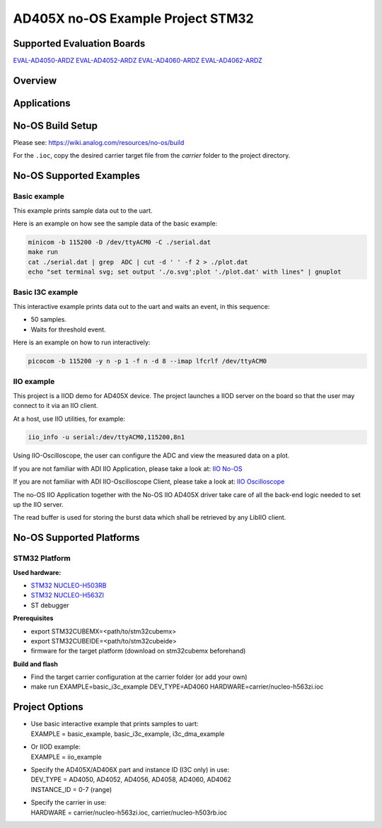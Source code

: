 AD405X no-OS Example Project STM32
==================================

.. no-os-doxygen::

Supported Evaluation Boards
---------------------------

`EVAL-AD4050-ARDZ <https://www.analog.com/EVAL-AD4050-ARDZ>`_
`EVAL-AD4052-ARDZ <https://www.analog.com/EVAL-AD4052-ARDZ>`_
`EVAL-AD4060-ARDZ <https://www.analog.com/EVAL-AD4060-ARDZ>`_
`EVAL-AD4062-ARDZ <https://www.analog.com/EVAL-AD4062-ARDZ>`_

Overview
--------

Applications
------------

No-OS Build Setup
-----------------

Please see: https://wiki.analog.com/resources/no-os/build

For the ``.ioc``, copy the desired carrier target file from the *carrier* folder
to the project directory.

No-OS Supported Examples
------------------------

Basic example
^^^^^^^^^^^^^

This example prints sample data out to the uart.

Here is an example on how see the sample data of the basic example:

.. code-block:: bash

   minicom -b 115200 -D /dev/ttyACM0 -C ./serial.dat
   make run
   cat ./serial.dat | grep  ADC | cut -d ' ' -f 2 > ./plot.dat
   echo "set terminal svg; set output './o.svg';plot './plot.dat' with lines" | gnuplot

Basic I3C example
^^^^^^^^^^^^^^^^^

This interactive example prints data out to the uart and waits an event, in
this sequence:

* 50 samples.
* Waits for threshold event.

Here is an example on how to run interactively:

.. code-block:: bash

   picocom -b 115200 -y n -p 1 -f n -d 8 --imap lfcrlf /dev/ttyACM0

IIO example
^^^^^^^^^^^

This project is a IIOD demo for AD405X device.
The project launches a IIOD server on the board so that the user may connect
to it via an IIO client.

At a host, use IIO utilities, for example:

.. code-block:: bash

   iio_info -u serial:/dev/ttyACM0,115200,8n1

Using IIO-Oscilloscope, the user can configure the ADC and view the measured data
on a plot.

If you are not familiar with ADI IIO Application, please take a look at:
`IIO No-OS <https://wiki.analog.com/resources/tools-software/no-os-software/iio>`_

If you are not familiar with ADI IIO-Oscilloscope Client, please take a look at:
`IIO Oscilloscope <https://wiki.analog.com/resources/tools-software/linux-software/iio_oscilloscope>`_

The no-OS IIO Application together with the No-OS IIO AD405X driver take care of
all the back-end logic needed to set up the IIO server.

The read buffer is used for storing the burst data which shall be retrieved
by any LibIIO client.

No-OS Supported Platforms
-------------------------

STM32 Platform
^^^^^^^^^^^^^^

**Used hardware:**

* `STM32 NUCLEO-H503RB <https://www.st.com/en/evaluation-tools/nucleo-h503rb.html>`__
* `STM32 NUCLEO-H563ZI <https://www.st.com/en/evaluation-tools/nucleo-h563zi.html>`__
* ST debugger

**Prerequisites**

* export STM32CUBEMX=<path/to/stm32cubemx>
* export STM32CUBEIDE=<path/to/stm32cubeide>
* firmware for the target platform (download on stm32cubemx beforehand)

**Build and flash**

* Find the target carrier configuration at the carrier folder (or add your own)
* make run EXAMPLE=basic_i3c_example DEV_TYPE=AD4060 HARDWARE=carrier/nucleo-h563zi.ioc

Project Options
----------------

* | Use basic interactive example that prints samples to uart:
  | EXAMPLE = basic_example, basic_i3c_example, i3c_dma_example

* | Or IIOD example:
  | EXAMPLE = iio_example

* | Specify the AD405X/AD406X part and instance ID (I3C only) in use:
  | DEV_TYPE = AD4050, AD4052, AD4056, AD4058, AD4060, AD4062
  | INSTANCE_ID = 0-7 (range)

* | Specify the carrier in use:
  | HARDWARE = carrier/nucleo-h563zi.ioc, carrier/nucleo-h503rb.ioc

